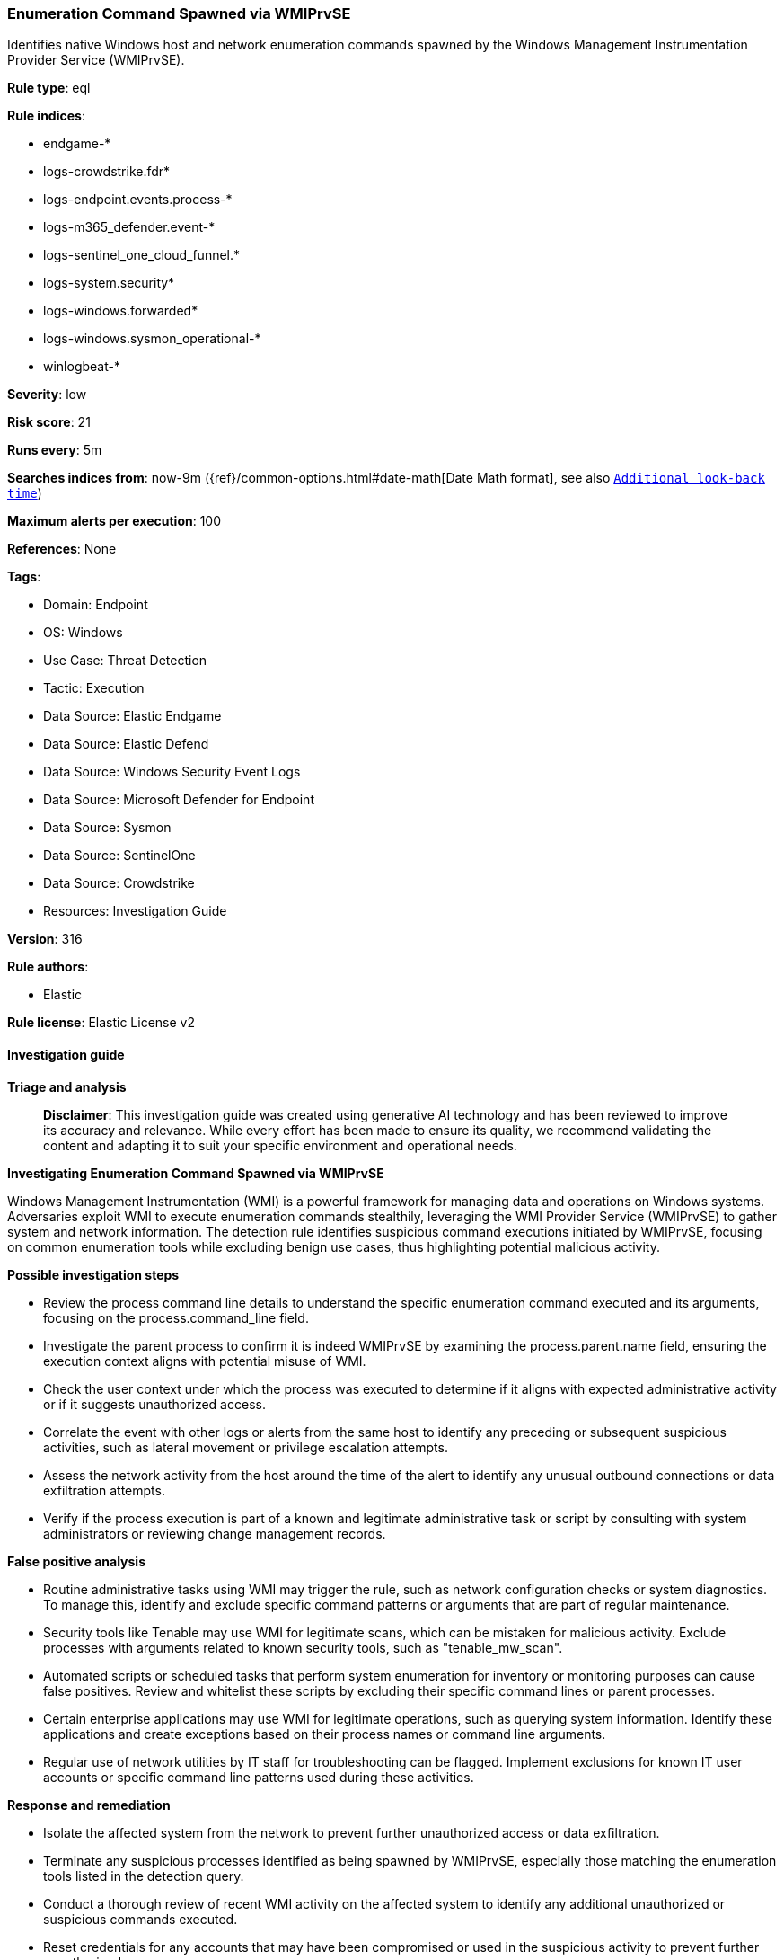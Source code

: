[[prebuilt-rule-8-14-24-enumeration-command-spawned-via-wmiprvse]]
=== Enumeration Command Spawned via WMIPrvSE

Identifies native Windows host and network enumeration commands spawned by the Windows Management Instrumentation Provider Service (WMIPrvSE).

*Rule type*: eql

*Rule indices*: 

* endgame-*
* logs-crowdstrike.fdr*
* logs-endpoint.events.process-*
* logs-m365_defender.event-*
* logs-sentinel_one_cloud_funnel.*
* logs-system.security*
* logs-windows.forwarded*
* logs-windows.sysmon_operational-*
* winlogbeat-*

*Severity*: low

*Risk score*: 21

*Runs every*: 5m

*Searches indices from*: now-9m ({ref}/common-options.html#date-math[Date Math format], see also <<rule-schedule, `Additional look-back time`>>)

*Maximum alerts per execution*: 100

*References*: None

*Tags*: 

* Domain: Endpoint
* OS: Windows
* Use Case: Threat Detection
* Tactic: Execution
* Data Source: Elastic Endgame
* Data Source: Elastic Defend
* Data Source: Windows Security Event Logs
* Data Source: Microsoft Defender for Endpoint
* Data Source: Sysmon
* Data Source: SentinelOne
* Data Source: Crowdstrike
* Resources: Investigation Guide

*Version*: 316

*Rule authors*: 

* Elastic

*Rule license*: Elastic License v2


==== Investigation guide



*Triage and analysis*


> **Disclaimer**:
> This investigation guide was created using generative AI technology and has been reviewed to improve its accuracy and relevance. While every effort has been made to ensure its quality, we recommend validating the content and adapting it to suit your specific environment and operational needs.


*Investigating Enumeration Command Spawned via WMIPrvSE*


Windows Management Instrumentation (WMI) is a powerful framework for managing data and operations on Windows systems. Adversaries exploit WMI to execute enumeration commands stealthily, leveraging the WMI Provider Service (WMIPrvSE) to gather system and network information. The detection rule identifies suspicious command executions initiated by WMIPrvSE, focusing on common enumeration tools while excluding benign use cases, thus highlighting potential malicious activity.


*Possible investigation steps*


- Review the process command line details to understand the specific enumeration command executed and its arguments, focusing on the process.command_line field.
- Investigate the parent process to confirm it is indeed WMIPrvSE by examining the process.parent.name field, ensuring the execution context aligns with potential misuse of WMI.
- Check the user context under which the process was executed to determine if it aligns with expected administrative activity or if it suggests unauthorized access.
- Correlate the event with other logs or alerts from the same host to identify any preceding or subsequent suspicious activities, such as lateral movement or privilege escalation attempts.
- Assess the network activity from the host around the time of the alert to identify any unusual outbound connections or data exfiltration attempts.
- Verify if the process execution is part of a known and legitimate administrative task or script by consulting with system administrators or reviewing change management records.


*False positive analysis*


- Routine administrative tasks using WMI may trigger the rule, such as network configuration checks or system diagnostics. To manage this, identify and exclude specific command patterns or arguments that are part of regular maintenance.
- Security tools like Tenable may use WMI for legitimate scans, which can be mistaken for malicious activity. Exclude processes with arguments related to known security tools, such as "tenable_mw_scan".
- Automated scripts or scheduled tasks that perform system enumeration for inventory or monitoring purposes can cause false positives. Review and whitelist these scripts by excluding their specific command lines or parent processes.
- Certain enterprise applications may use WMI for legitimate operations, such as querying system information. Identify these applications and create exceptions based on their process names or command line arguments.
- Regular use of network utilities by IT staff for troubleshooting can be flagged. Implement exclusions for known IT user accounts or specific command line patterns used during these activities.


*Response and remediation*


- Isolate the affected system from the network to prevent further unauthorized access or data exfiltration.
- Terminate any suspicious processes identified as being spawned by WMIPrvSE, especially those matching the enumeration tools listed in the detection query.
- Conduct a thorough review of recent WMI activity on the affected system to identify any additional unauthorized or suspicious commands executed.
- Reset credentials for any accounts that may have been compromised or used in the suspicious activity to prevent further unauthorized access.
- Restore the system from a known good backup if any malicious activity is confirmed and cannot be remediated through other means.
- Implement additional monitoring on the affected system and network to detect any recurrence of similar suspicious activities.
- Escalate the incident to the security operations center (SOC) or incident response team for further investigation and to determine if the threat has spread to other systems.

==== Rule query


[source, js]
----------------------------------
process where host.os.type == "windows" and event.type == "start" and process.command_line != null and
  process.name:
  (
    "arp.exe", "dsquery.exe", "dsget.exe", "gpresult.exe", "hostname.exe", "ipconfig.exe", "nbtstat.exe",
    "net.exe", "net1.exe", "netsh.exe", "netstat.exe", "nltest.exe", "ping.exe", "qprocess.exe", "quser.exe",
    "qwinsta.exe", "reg.exe", "sc.exe", "systeminfo.exe", "tasklist.exe", "tracert.exe", "whoami.exe"
  ) and
  process.parent.name:"wmiprvse.exe" and
  not (
    process.name : "sc.exe" and process.args : "RemoteRegistry" and process.args : "start=" and
    process.args : ("demand", "disabled")
  ) and
  not process.args : "tenable_mw_scan"

----------------------------------

*Framework*: MITRE ATT&CK^TM^

* Tactic:
** Name: Execution
** ID: TA0002
** Reference URL: https://attack.mitre.org/tactics/TA0002/
* Technique:
** Name: Windows Management Instrumentation
** ID: T1047
** Reference URL: https://attack.mitre.org/techniques/T1047/
* Tactic:
** Name: Discovery
** ID: TA0007
** Reference URL: https://attack.mitre.org/tactics/TA0007/
* Technique:
** Name: System Network Configuration Discovery
** ID: T1016
** Reference URL: https://attack.mitre.org/techniques/T1016/
* Sub-technique:
** Name: Internet Connection Discovery
** ID: T1016.001
** Reference URL: https://attack.mitre.org/techniques/T1016/001/
* Technique:
** Name: Remote System Discovery
** ID: T1018
** Reference URL: https://attack.mitre.org/techniques/T1018/
* Technique:
** Name: Process Discovery
** ID: T1057
** Reference URL: https://attack.mitre.org/techniques/T1057/
* Technique:
** Name: Account Discovery
** ID: T1087
** Reference URL: https://attack.mitre.org/techniques/T1087/
* Technique:
** Name: Software Discovery
** ID: T1518
** Reference URL: https://attack.mitre.org/techniques/T1518/
